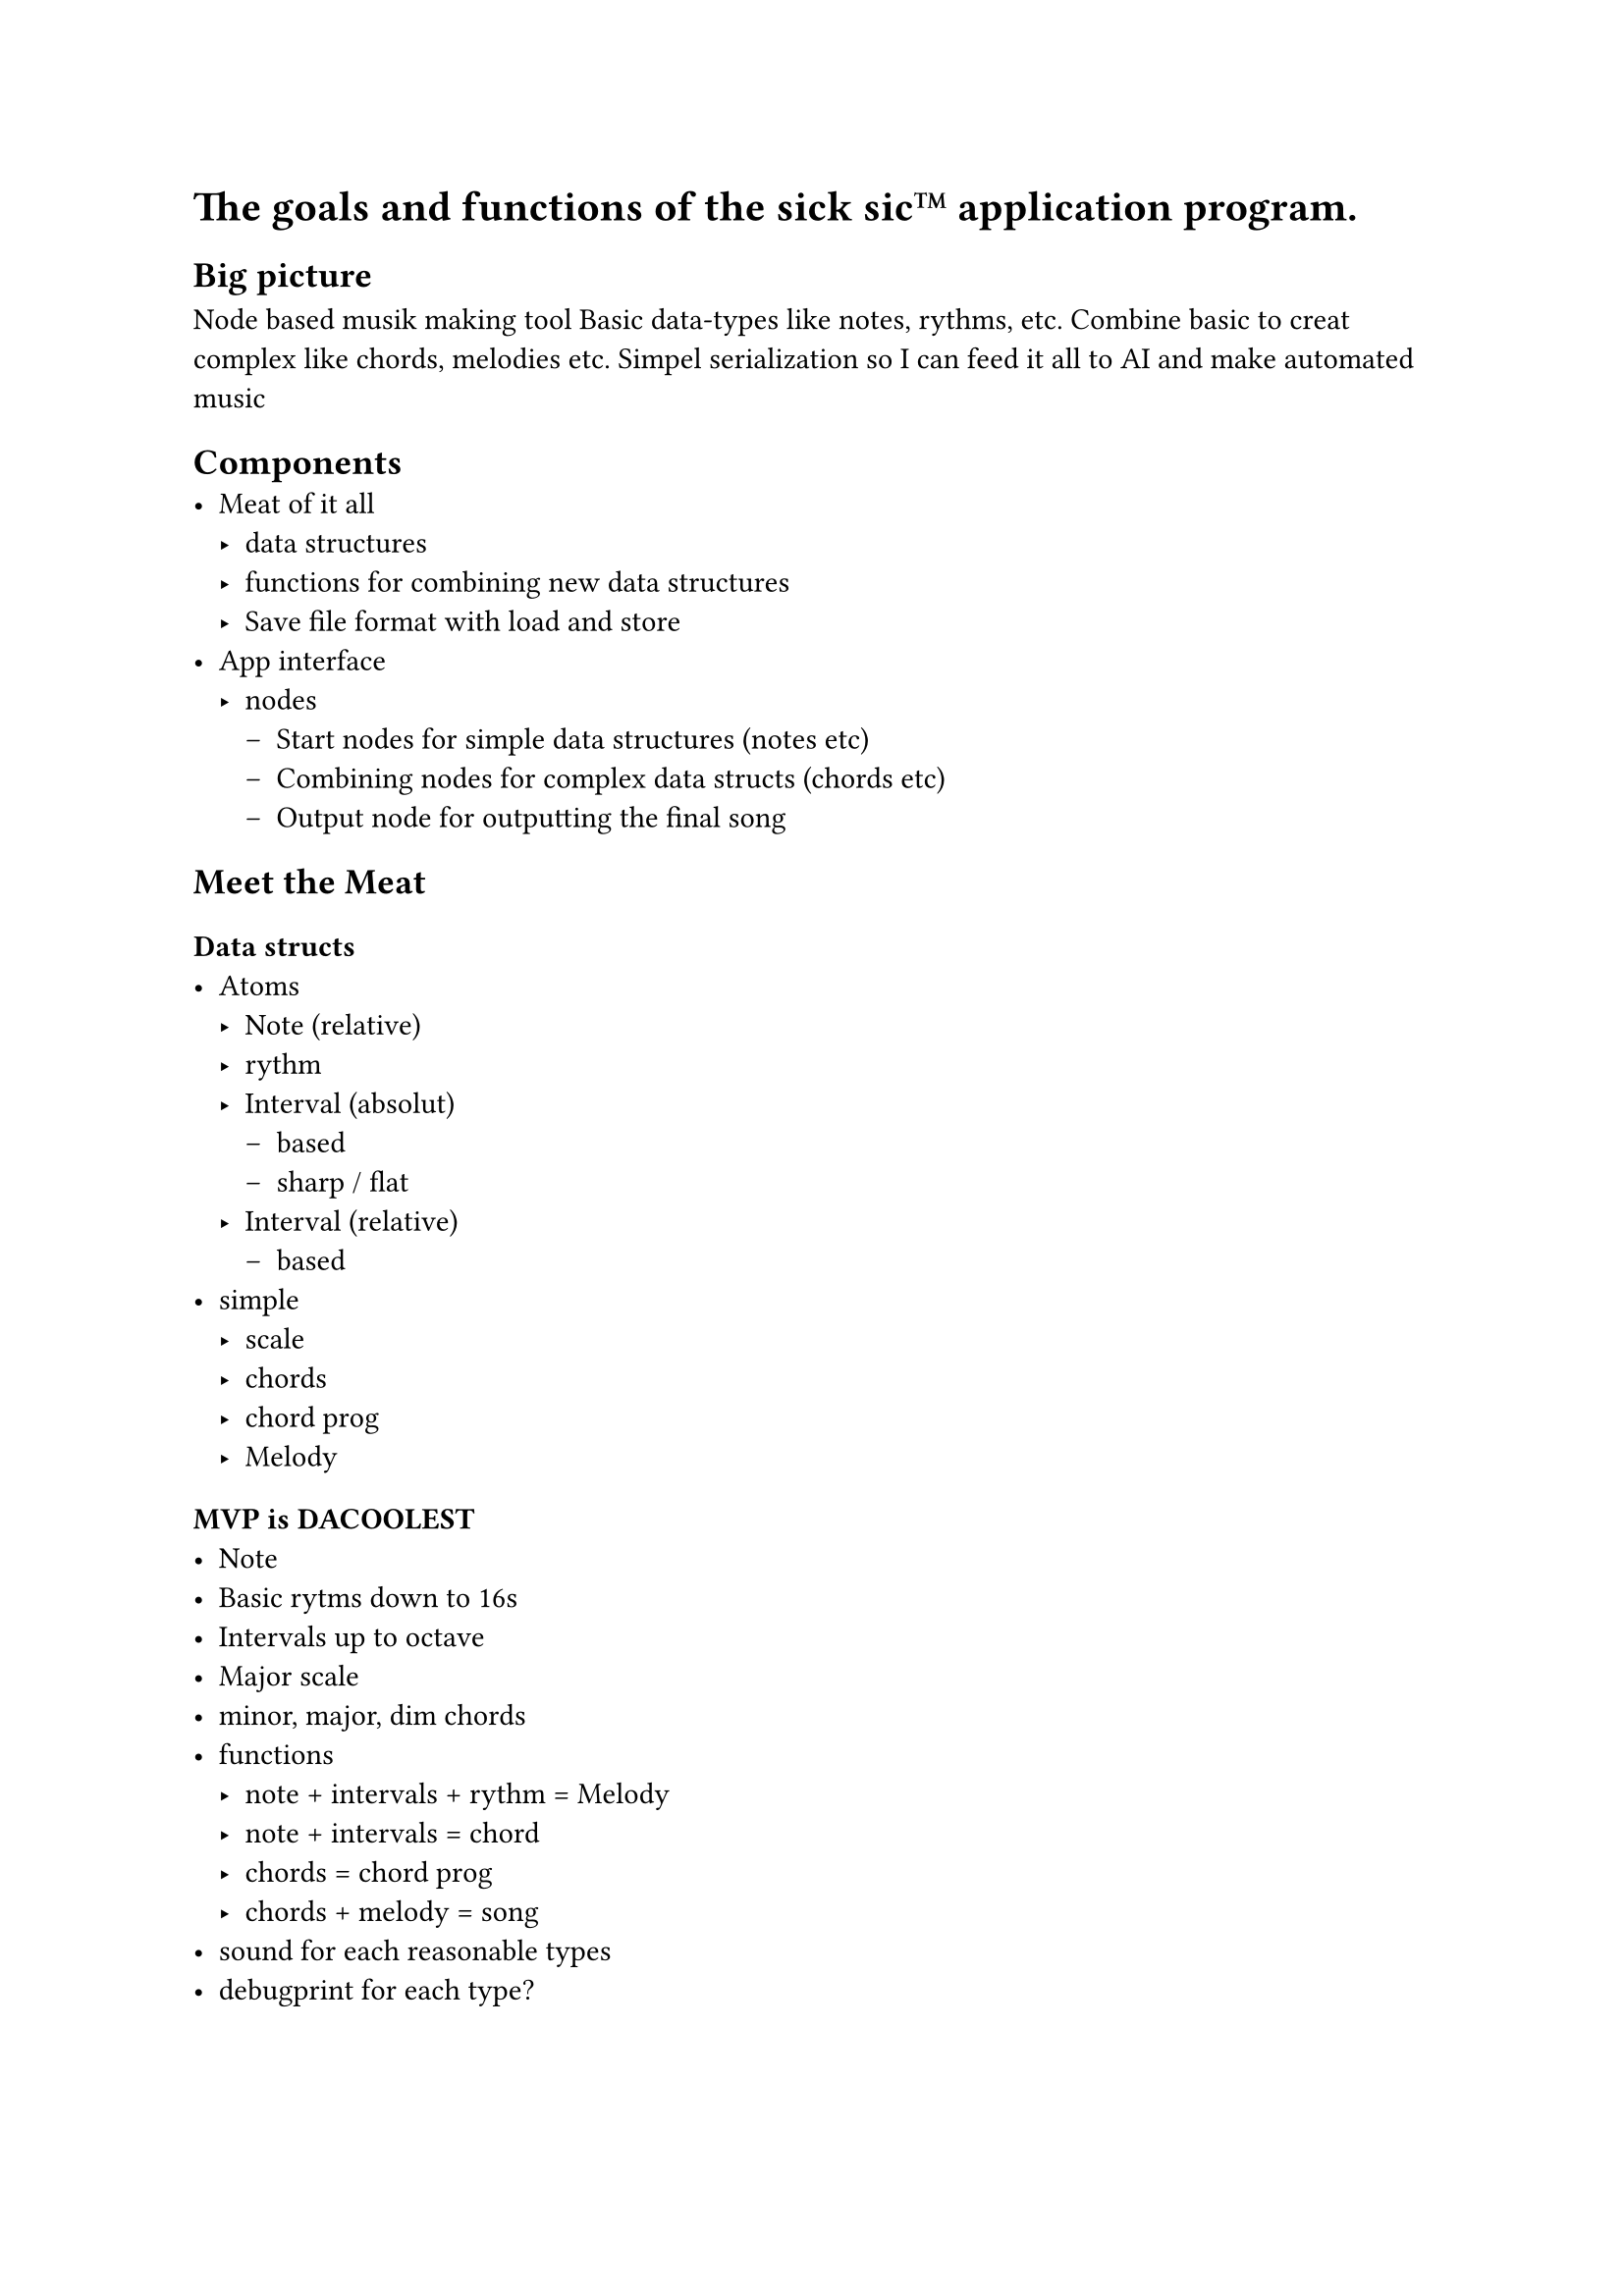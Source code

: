 = The goals and functions of the sick sic™ application program.

== Big picture
Node based musik making tool
Basic data-types like notes, rythms, etc.
Combine basic to creat complex like chords, melodies etc.
Simpel serialization so I can feed it all to AI and make automated music

== Components
- Meat of it all
  - data structures
  - functions for combining new data structures
  - Save file format with load and store
- App interface
  - nodes
    - Start nodes for simple data structures (notes etc)
    - Combining nodes for complex data structs (chords etc)
    - Output node for outputting the final song

== Meet the Meat

=== Data structs
- Atoms
  - Note (relative)
  - rythm
  - Interval (absolut)
    - based
    - sharp / flat
  - Interval (relative)
    - based
- simple
  - scale
  - chords
  - chord prog
  - Melody

=== MVP is DACOOLEST
- Note
- Basic rytms down to 16s
- Intervals up to octave
- Major scale
- minor, major, dim chords
- functions
  - note + intervals + rythm = Melody
  - note + intervals = chord
  - chords = chord prog
  - chords + melody = song
- sound for each reasonable types
- debugprint for each type?